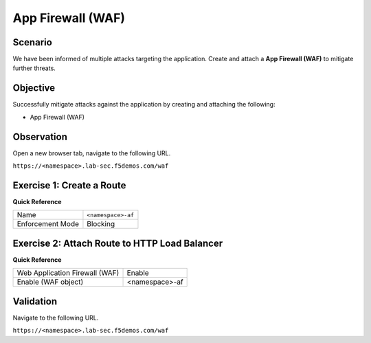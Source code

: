 App Firewall (WAF)
==================

Scenario
--------

We have been informed of multiple attacks targeting the application. 
Create and attach a **App Firewall (WAF)** to mitigate further threats.

Objective
---------

Successfully mitigate attacks against the application by creating 
and attaching the following:

- App Firewall (WAF)

Observation
-----------

Open a new browser tab, navigate to the following URL.

``https://<namespace>.lab-sec.f5demos.com/waf``

Exercise 1: Create a Route
--------------------------

**Quick Reference**

+-------------------+-------------------+
| Name              | ``<namespace>-af``|
+-------------------+-------------------+
| Enforcement Mode  | Blocking          |
+-------------------+-------------------+


Exercise 2: Attach Route to HTTP Load Balancer
----------------------------------------------

**Quick Reference**

+-------------------------------+-------------------+
| Web Application Firewall (WAF)| Enable            |
+-------------------------------+-------------------+
| Enable (WAF object)           | <namespace>-af    |
+-------------------------------+-------------------+

Validation
----------

Navigate to the following URL.

``https://<namespace>.lab-sec.f5demos.com/waf``
